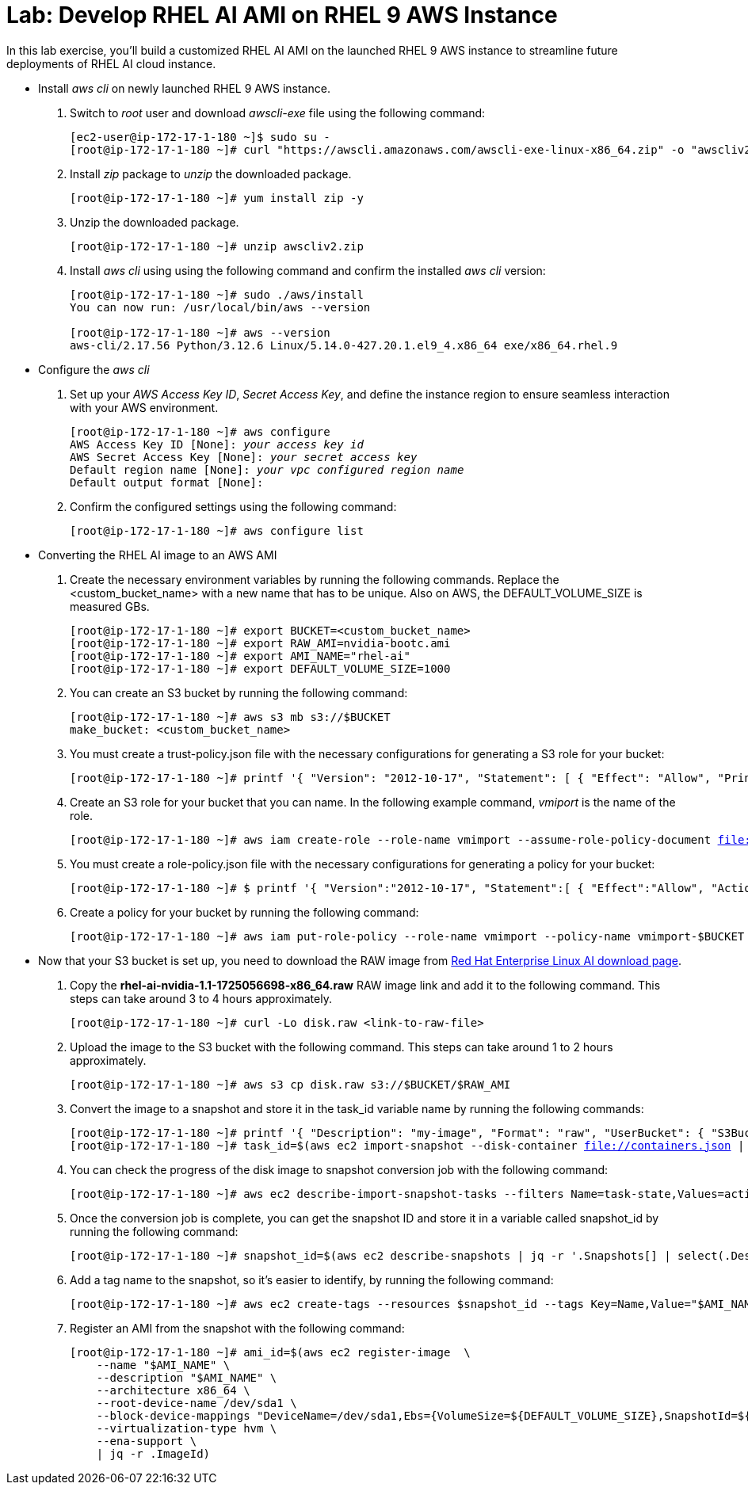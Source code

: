 = Lab: Develop RHEL AI AMI on RHEL 9 AWS Instance

In this lab exercise, you'll build a customized RHEL AI AMI on the launched RHEL 9 AWS instance to streamline future deployments of RHEL AI cloud instance.

* Install _aws cli_ on newly launched RHEL 9 AWS instance.
. Switch to __root__ user and download _awscli-exe_ file using the following command:
+
[subs="+quotes,+macros"]
----
[ec2-user@ip-172-17-1-180 ~]$ sudo su -
[root@ip-172-17-1-180 ~]# curl "https://awscli.amazonaws.com/awscli-exe-linux-x86_64.zip" -o "awscliv2.zip"
----

. Install _zip_ package to _unzip_ the downloaded package.
+
[subs="+quotes,+macros"]
----
[root@ip-172-17-1-180 ~]# yum install zip -y
----

. Unzip the downloaded package.
+
[subs="+quotes,+macros"]
----
[root@ip-172-17-1-180 ~]# unzip awscliv2.zip
----

. Install _aws cli_ using using the following command and confirm the installed _aws cli_ version:
+
[subs="+quotes,+macros"]
----
[root@ip-172-17-1-180 ~]# sudo ./aws/install
You can now run: /usr/local/bin/aws --version

[root@ip-172-17-1-180 ~]# aws --version
aws-cli/2.17.56 Python/3.12.6 Linux/5.14.0-427.20.1.el9_4.x86_64 exe/x86_64.rhel.9
----

* Configure the _aws cli_
. Set up your _AWS Access Key ID_, _Secret Access Key_, and define the instance region to ensure seamless interaction with your AWS environment.
+
[subs="+quotes,+macros"]
----
[root@ip-172-17-1-180 ~]# aws configure
AWS Access Key ID [None]: _your access key id_
AWS Secret Access Key [None]: _your secret access key_
Default region name [None]: _your vpc configured region name_
Default output format [None]:
----

. Confirm the configured settings using the following command:
+
[subs="+quotes,+macros"]
----
[root@ip-172-17-1-180 ~]# aws configure list
----

* Converting the RHEL AI image to an AWS AMI
. Create the necessary environment variables by running the following commands. Replace the <custom_bucket_name> with a new name that has to be unique. Also on AWS, the DEFAULT_VOLUME_SIZE is measured GBs.
+
[subs="+quotes,+macros"]
----
[root@ip-172-17-1-180 ~]# export BUCKET=<custom_bucket_name>
[root@ip-172-17-1-180 ~]# export RAW_AMI=nvidia-bootc.ami
[root@ip-172-17-1-180 ~]# export AMI_NAME="rhel-ai"
[root@ip-172-17-1-180 ~]# export DEFAULT_VOLUME_SIZE=1000
----

. You can create an S3 bucket by running the following command:
+
[subs="+quotes,+macros"]
----
[root@ip-172-17-1-180 ~]# aws s3 mb s3://$BUCKET
make_bucket: <custom_bucket_name>
----

. You must create a trust-policy.json file with the necessary configurations for generating a S3 role for your bucket:
+
[subs="+quotes,+macros"]
----
[root@ip-172-17-1-180 ~]# printf '{ "Version": "2012-10-17", "Statement": [ { "Effect": "Allow", "Principal": { "Service": "vmie.amazonaws.com" }, "Action": "sts:AssumeRole", "Condition": { "StringEquals":{ "sts:Externalid": "vmimport" } } } ] }' > trust-policy.json
----

. Create an S3 role for your bucket that you can name. In the following example command, _vmiport_ is the name of the role.
+
[subs="+quotes,+macros"]
----
[root@ip-172-17-1-180 ~]# aws iam create-role --role-name vmimport --assume-role-policy-document file://trust-policy.json
----

. You must create a role-policy.json file with the necessary configurations for generating a policy for your bucket:
+
[subs="+quotes,+macros"]
----
[root@ip-172-17-1-180 ~]# $ printf '{ "Version":"2012-10-17", "Statement":[ { "Effect":"Allow", "Action":[ "s3:GetBucketLocation", "s3:GetObject", "s3:ListBucket" ], "Resource":[ "arn:aws:s3:::%s", "arn:aws:s3:::%s/*" ] }, { "Effect":"Allow", "Action":[ "ec2:ModifySnapshotAttribute", "ec2:CopySnapshot", "ec2:RegisterImage", "ec2:Describe*" ], "Resource":"*" } ] }' $BUCKET $BUCKET > role-policy.json
----

. Create a policy for your bucket by running the following command:
+
[subs="+quotes,+macros"]
----
[root@ip-172-17-1-180 ~]# aws iam put-role-policy --role-name vmimport --policy-name vmimport-$BUCKET --policy-document file://role-policy.json
----

* Now that your S3 bucket is set up, you need to download the RAW image from https://access.redhat.com/downloads/content/932/ver=1.1/rhel---9/1.1/x86_64/product-software[Red Hat Enterprise Linux AI download page].

. Copy the **rhel-ai-nvidia-1.1-1725056698-x86_64.raw** RAW image link and add it to the following command. This steps can take around 3 to 4 hours approximately.
+
[subs="+quotes,+macros"]
----
[root@ip-172-17-1-180 ~]# curl -Lo disk.raw <link-to-raw-file>
----

. Upload the image to the S3 bucket with the following command. This steps can take around 1 to 2 hours approximately.
+
[subs="+quotes,+macros"]
----
[root@ip-172-17-1-180 ~]# aws s3 cp disk.raw s3://$BUCKET/$RAW_AMI
----

. Convert the image to a snapshot and store it in the task_id variable name by running the following commands:
+
[subs="+quotes,+macros"]
----
[root@ip-172-17-1-180 ~]# printf '{ "Description": "my-image", "Format": "raw", "UserBucket": { "S3Bucket": "%s", "S3Key": "%s" } }' $BUCKET $RAW_AMI > containers.json
[root@ip-172-17-1-180 ~]# task_id=$(aws ec2 import-snapshot --disk-container file://containers.json | jq -r .ImportTaskId)
----

. You can check the progress of the disk image to snapshot conversion job with the following command:
+
[subs="+quotes,+macros"]
----
[root@ip-172-17-1-180 ~]# aws ec2 describe-import-snapshot-tasks --filters Name=task-state,Values=active
----

. Once the conversion job is complete, you can get the snapshot ID and store it in a variable called snapshot_id by running the following command:
+
[subs="+quotes,+macros"]
----
[root@ip-172-17-1-180 ~]# snapshot_id=$(aws ec2 describe-snapshots | jq -r '.Snapshots[] | select(.Description | contains("'${task_id}'")) | .SnapshotId')
----

. Add a tag name to the snapshot, so it’s easier to identify, by running the following command:
+
[subs="+quotes,+macros"]
----
[root@ip-172-17-1-180 ~]# aws ec2 create-tags --resources $snapshot_id --tags Key=Name,Value="$AMI_NAME"
----

. Register an AMI from the snapshot with the following command:
+
[subs="+quotes,+macros"]
----
[root@ip-172-17-1-180 ~]# ami_id=$(aws ec2 register-image  \
    --name "$AMI_NAME" \
    --description "$AMI_NAME" \
    --architecture x86_64 \
    --root-device-name /dev/sda1 \
    --block-device-mappings "DeviceName=/dev/sda1,Ebs={VolumeSize=${DEFAULT_VOLUME_SIZE},SnapshotId=${snapshot_id}}" \
    --virtualization-type hvm \
    --ena-support \
    | jq -r .ImageId)
----

